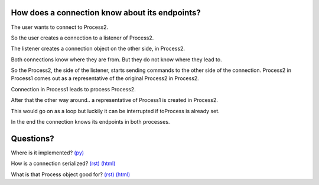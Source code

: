
.. |user| image:: https://github.com/amintos/akira/raw/playground/documentation/images/user.png




How does a connection know about its endpoints?
-----------------------------------------------

The user |user| wants to connect to Process2.


.. image:: https://raw.github.com/amintos/akira/playground/documentation/images/connection_endpoints_1.png

So the user creates a connection to a listener of Process2.

.. image:: https://raw.github.com/amintos/akira/playground/documentation/images/connection_endpoints_2.png

The listener creates a connection object on the other side, in Process2.

.. image:: https://raw.github.com/amintos/akira/playground/documentation/images/connection_endpoints_3.png

Both connections know where they are from. But they do not know where they lead to. 

.. image:: https://raw.github.com/amintos/akira/playground/documentation/images/connection_endpoints_4.png

So the Process2, the side of the listener, starts sending commands to the other side of the connection. Process2 in Process1 comes out as a representative of the original Process2 in Process2.

Connection in Process1 leads to process Process2.

.. image:: https://raw.github.com/amintos/akira/playground/documentation/images/connection_endpoints_5.png

After that the other way around.. a representative of Process1 is created in Process2.

.. image:: https://raw.github.com/amintos/akira/playground/documentation/images/connection_endpoints_6.png

This would go on as a loop but luckily it can be interrupted if toProcess is already set.

.. image:: https://raw.github.com/amintos/akira/playground/documentation/images/connection_endpoints_7.png

In the end the connection knows its endpoints in both processes.


Questions?
----------

Where is it implemented? `(py)
<https://github.com/amintos/akira/blob/playground/process/setConnectionEndpointsAlgorithm.py>`_

How is a connection serialized? `(rst)
<serialize_connections.rst>`__
`(html)
<serialize_connections.html>`__

What is that Process object good for? `(rst) 
<process.rst>`__
`(html)
<process.html>`__









